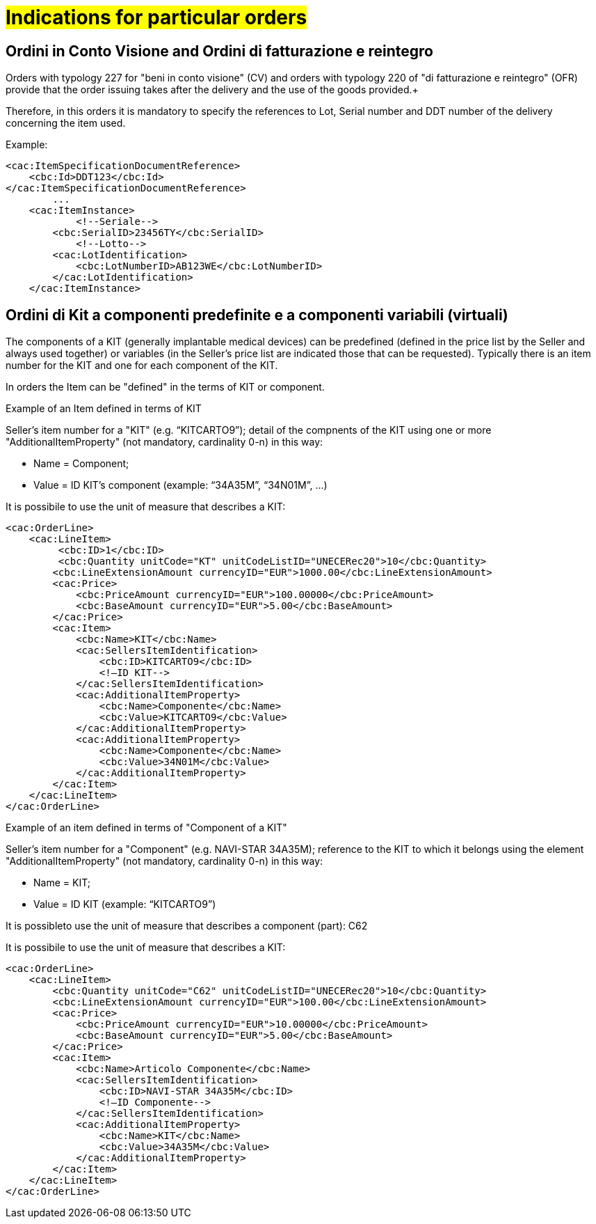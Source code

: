 [[Gestione-ordini-particolari]]
= #Indications for particular orders#


:leveloffset: +1

[[titolo]]
= Ordini in Conto Visione and Ordini di fatturazione e reintegro

Orders with typology 227 for "beni in conto visione" (CV) and orders with typology 220 of "di fatturazione e reintegro" (OFR) provide that the order issuing takes after the delivery and the use of the goods provided.+

Therefore, in this orders it is mandatory to specify the references to Lot, Serial number and DDT number of the delivery concerning the item used. +

Example:

[source, xml, indent=0]
----
<cac:ItemSpecificationDocumentReference>
    <cbc:Id>DDT123</cbc:Id>
</cac:ItemSpecificationDocumentReference>
        ...
    <cac:ItemInstance>
            <!--Seriale-->
        <cbc:SerialID>23456TY</cbc:SerialID>
            <!--Lotto-->
        <cac:LotIdentification>
            <cbc:LotNumberID>AB123WE</cbc:LotNumberID>
        </cac:LotIdentification>
    </cac:ItemInstance>
----
    
:leveloffset: -1



:leveloffset: +1

[[titolo]]
= Ordini di Kit a componenti predefinite e a componenti variabili (virtuali)

The components of a KIT (generally implantable medical devices) can be predefined (defined in the price list by the Seller and always used together) or variables (in the Seller's price list are indicated those that can be requested). Typically there is an item number for the KIT and one for each component of the KIT.

In orders the Item can be "defined" in the terms of KIT or component.

[red]#Example of an Item defined in terms of KIT#

Seller's item number for a "KIT" (e.g. “KITCARTO9”); detail of the compnents of the KIT using one or more  "AdditionalItemProperty" (not mandatory, cardinality 0-n) in this way:

* Name = Component;

* Value = ID KIT's component (example: “34A35M”, “34N01M”, …)

It is possibile to use the unit of measure that describes a KIT:
[source, xml, indent=0]
----
<cac:OrderLine>
    <cac:LineItem>
         <cbc:ID>1</cbc:ID>
         <cbc:Quantity unitCode="KT" unitCodeListID="UNECERec20">10</cbc:Quantity>
        <cbc:LineExtensionAmount currencyID="EUR">1000.00</cbc:LineExtensionAmount>
        <cac:Price>
            <cbc:PriceAmount currencyID="EUR">100.00000</cbc:PriceAmount>
            <cbc:BaseAmount currencyID="EUR">5.00</cbc:BaseAmount>
        </cac:Price>
        <cac:Item>
            <cbc:Name>KIT</cbc:Name>
            <cac:SellersItemIdentification>
                <cbc:ID>KITCARTO9</cbc:ID>
                <!—ID KIT-->
            </cac:SellersItemIdentification>
            <cac:AdditionalItemProperty>
                <cbc:Name>Componente</cbc:Name>
                <cbc:Value>KITCARTO9</cbc:Value>
            </cac:AdditionalItemProperty>
            <cac:AdditionalItemProperty>
                <cbc:Name>Componente</cbc:Name>
                <cbc:Value>34N01M</cbc:Value>
            </cac:AdditionalItemProperty>
        </cac:Item>
    </cac:LineItem>
</cac:OrderLine>
----

[red]#Example of an item defined in terms of "Component of a KIT"#

Seller's item number for a "Component" (e.g. NAVI-STAR 34A35M); reference to the KIT to which it belongs using the element "AdditionalItemProperty" (not mandatory, cardinality 0-n) in this way:

* Name = KIT;

* Value = ID KIT (example: “KITCARTO9”)

It is possibleto use the unit of measure that describes a component (part): C62

It is possibile to use the unit of measure that describes a KIT:
[source, xml, indent=0]
----
<cac:OrderLine>
    <cac:LineItem>
        <cbc:Quantity unitCode="C62" unitCodeListID="UNECERec20">10</cbc:Quantity>
        <cbc:LineExtensionAmount currencyID="EUR">100.00</cbc:LineExtensionAmount>
        <cac:Price>
            <cbc:PriceAmount currencyID="EUR">10.00000</cbc:PriceAmount>
            <cbc:BaseAmount currencyID="EUR">5.00</cbc:BaseAmount>
        </cac:Price>
        <cac:Item>
            <cbc:Name>Articolo Componente</cbc:Name>
            <cac:SellersItemIdentification>
                <cbc:ID>NAVI-STAR 34A35M</cbc:ID>
                <!—ID Componente-->
            </cac:SellersItemIdentification>
            <cac:AdditionalItemProperty>
                <cbc:Name>KIT</cbc:Name>
                <cbc:Value>34A35M</cbc:Value>
            </cac:AdditionalItemProperty>
        </cac:Item>
    </cac:LineItem>
</cac:OrderLine>
----

:leveloffset: -1

